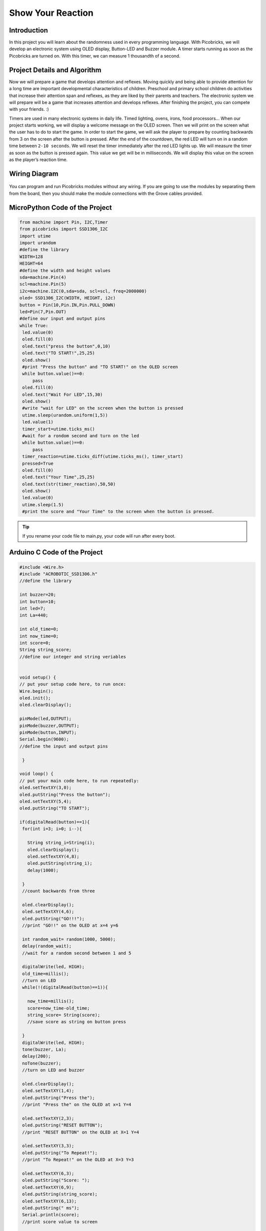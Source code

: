 ###########
Show Your Reaction
###########

Introduction
-------------
In this project you will learn about the randomness used in every programming language. With Picobricks, we will develop an electronic system using OLED display, Button-LED and Buzzer module. A timer starts running as soon as the Picobricks are turned on. With this timer, we can measure 1 thousandth of a second. 

Project Details and Algorithm
------------------------------

Now we will prepare a game that develops attention and reflexes. Moving quickly and being able to provide attention for a long time are important developmental characteristics of children. Preschool and primary school children do activities that increase their attention span and reflexes, as they are liked by their parents and teachers. The electronic system we will prepare will be a game that increases attention and develops reflexes. After finishing the project, you can compete with your friends. :)

Timers are used in many electronic systems in daily life. Timed lighting, ovens, irons, food processors… When our project starts working, we will display a welcome message on the OLED screen. Then we will print on the screen what the user has to do to start the game. In order to start the game, we will ask the player to prepare by counting backwards from 3 on the screen after the button is pressed. After the end of the countdown, the red LED will turn on in a random time between ``2-10 seconds``. We will reset the timer immediately after the red LED lights up. We will measure the timer as soon as the button is pressed again. This value we get will be in milliseconds. We will display this value on the screen as the player’s reaction time.

Wiring Diagram
--------------

.. figure:: ../_static/show-your-reaction.png      
    :align: center
    :width: 500
    :figclass: align-center
    
.. figure:: ../_static/show-your-reaction1.png      
    :align: center
    :width: 520
    :figclass: align-center


You can program and run Picobricks modules without any wiring. If you are going to use the modules by separating them from the board, then you should make the module connections with the Grove cables provided.

MicroPython Code of the Project
--------------------------------
.. code-block::

   from machine import Pin, I2C,Timer
   from picobricks import SSD1306_I2C
   import utime
   import urandom
   #define the library
   WIDTH=128
   HEIGHT=64
   #define the width and height values
   sda=machine.Pin(4)
   scl=machine.Pin(5)
   i2c=machine.I2C(0,sda=sda, scl=scl, freq=2000000)
   oled= SSD1306_I2C(WIDTH, HEIGHT, i2c)
   button = Pin(10,Pin.IN,Pin.PULL_DOWN)
   led=Pin(7,Pin.OUT)
   #define our input and output pins
   while True:
    led.value(0)
    oled.fill(0)
    oled.text("press the button",0,10)
    oled.text("TO START!",25,25)
    oled.show()
    #print "Press the button" and "TO START!" on the OLED screen
    while button.value()==0:
        pass
    oled.fill(0)
    oled.text("Wait For LED",15,30)
    oled.show()
    #write "wait for LED" on the screen when the button is pressed
    utime.sleep(urandom.uniform(1,5))
    led.value(1)
    timer_start=utime.ticks_ms()
    #wait for a rondom second and turn on the led
    while button.value()==0:
        pass
    timer_reaction=utime.ticks_diff(utime.ticks_ms(), timer_start)
    pressed=True
    oled.fill(0)
    oled.text("Your Time",25,25)
    oled.text(str(timer_reaction),50,50)
    oled.show()
    led.value(0)
    utime.sleep(1.5)
    #print the score and "Your Time" to the screen when the button is pressed.
            


.. tip::
  If you rename your code file to main.py, your code will run after every boot.
   
Arduino C Code of the Project
-------------------------------


.. code-block::

   #include <Wire.h>
   #include "ACROBOTIC_SSD1306.h"
   //define the library

   int buzzer=20;
   int button=10;
   int led=7;
   int La=440;

   int old_time=0;
   int now_time=0;
   int score=0;
   String string_score;
   //define our integer and string veriables


   void setup() {
   // put your setup code here, to run once:
   Wire.begin();
   oled.init();
   oled.clearDisplay();

   pinMode(led,OUTPUT);
   pinMode(buzzer,OUTPUT);
   pinMode(button,INPUT);
   Serial.begin(9600);
   //define the input and output pins

    }

   void loop() {
   // put your main code here, to run repeatedly:
   oled.setTextXY(3,0);
   oled.putString("Press the button");
   oled.setTextXY(5,4);
   oled.putString("TO START");

   if(digitalRead(button)==1){
    for(int i=3; i>0; i--){

      String string_i=String(i);
      oled.clearDisplay();
      oled.setTextXY(4,8);
      oled.putString(string_i);
      delay(1000);
      
    }
    //count backwards from three

    oled.clearDisplay();
    oled.setTextXY(4,6);
    oled.putString("GO!!!");
    //print "GO!!" on the OLED at x=4 y=6

    int random_wait= random(1000, 5000);
    delay(random_wait);
    //wait for a random second between 1 and 5

    digitalWrite(led, HIGH);
    old_time=millis();
    //turn on LED
    while(!(digitalRead(button)==1)){

      now_time=millis();
      score=now_time-old_time;
      string_score= String(score);
      //save score as string on button press
      
    }
    digitalWrite(led, HIGH);
    tone(buzzer, La);
    delay(200);
    noTone(buzzer);
    //turn on LED and buzzer

    oled.clearDisplay();
    oled.setTextXY(1,4);
    oled.putString("Press the");
    //print "Press the" on the OLED at x=1 Y=4

    oled.setTextXY(2,3);
    oled.putString("RESET BUTTON");
    //print "RESET BUTTON" on the OLED at X=1 Y=4

    oled.setTextXY(3,3);
    oled.putString("To Repeat!");
    //print "To Repeat!" on the OLED at X=3 Y=3

    oled.setTextXY(6,3);
    oled.putString("Score: ");
    oled.setTextXY(6,9);
    oled.putString(string_score);
    oled.setTextXY(6,13);
    oled.putString(" ms");
    Serial.println(score);
    //print score value to screen

    delay(10000);
    oled.clearDisplay();
    //wait ten seconds and clear the screen
    }

        }


Coding the Project with MicroBlocks
------------------------------------


.. figure:: ../_static/show-your-reaction2.png
    :align: center
    :width: 620
    :figclass: align-center

.. note::
  To code with MicroBlocks, simply drag and drop the image above to the MicroBlocks Run tab.
  

    
